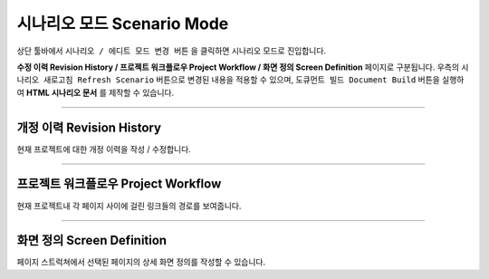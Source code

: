 

시나리오 모드 Scenario Mode
=======================


.. image:: resource/iu_manual_advanced_scenario_mode.png

상단 툴바에서 ``시나리오 / 에디트 모드 변경 버튼`` 을 클릭하면 시나리오 모드로 진입합니다. 

**수정 이력 Revision History / 프로젝트 워크플로우 Project Workflow / 화면 정의 Screen Definition** 페이지로 구분됩니다. 우측의 ``시나리오 새로고침 Refresh Scenario`` 버튼으로 변경된 내용을 적용할 수 있으며, ``도큐먼트 빌드 Document Build`` 버튼을 실행하여 **HTML 시나리오 문서** 를 제작할 수 있습니다.


----------


개정 이력 Revision History
-----------------------

.. image:: resource/scenario/ic_SB_revision.png


현재 프로젝트에 대한 개정 이력을 작성 / 수정합니다.


----------

프로젝트 워크플로우 Project Workflow
-------------------------------

.. image:: resource/scenario/ic_SB_workflow.png

현재 프로젝트내 각 페이지 사이에 걸린 링크들의 경로를 보여줍니다.



----------

화면 정의 Screen Definition
-------------------------------

.. image:: resource/scenario/ic_SB_screen.png

페이지 스트럭쳐에서 선택된 페이지의 상세 화면 정의를 작성할 수 있습니다. 


